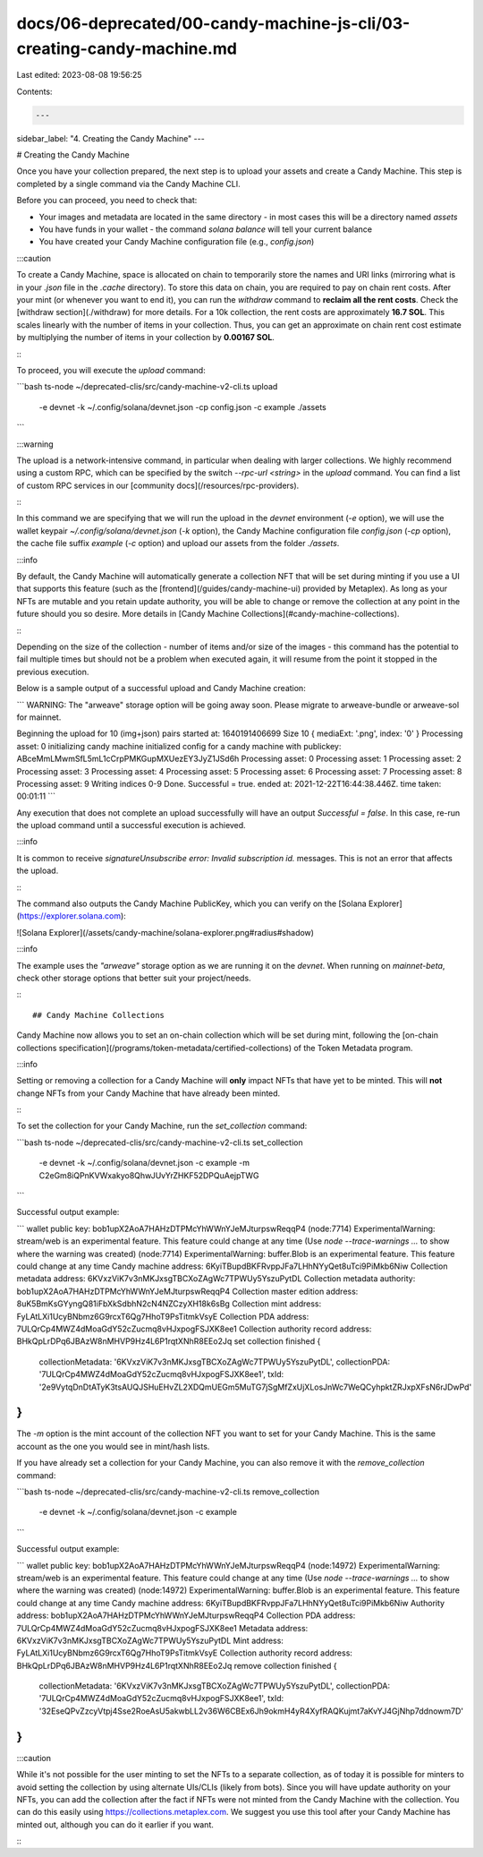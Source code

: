 docs/06-deprecated/00-candy-machine-js-cli/03-creating-candy-machine.md
=======================================================================

Last edited: 2023-08-08 19:56:25

Contents:

.. code-block:: md

    ---
sidebar_label: "4. Creating the Candy Machine"
---

# Creating the Candy Machine

Once you have your collection prepared, the next step is to upload your assets and create a Candy Machine. This step is completed by a single command via the Candy Machine CLI.

Before you can proceed, you need to check that:

- Your images and metadata are located in the same directory - in most cases this will be a directory named `assets`
- You have funds in your wallet - the command `solana balance` will tell your current balance
- You have created your Candy Machine configuration file (e.g., `config.json`)

:::caution

To create a Candy Machine, space is allocated on chain to temporarily store the names and URI links (mirroring what is in your `.json` file in the `.cache` directory). To store this data on chain, you are required to pay on chain rent costs. After your mint (or whenever you want to end it), you can run the `withdraw` command to **reclaim all the rent costs**. Check the [withdraw section](./withdraw) for more details. For a 10k collection, the rent costs are approximately **16.7 SOL**. This scales linearly with the number of items in your collection. Thus, you can get an approximate on chain rent cost estimate by multiplying the number of items in your collection by **0.00167 SOL**.

:::

To proceed, you will execute the `upload` command:

```bash
ts-node ~/deprecated-clis/src/candy-machine-v2-cli.ts upload \
    -e devnet \
    -k ~/.config/solana/devnet.json \
    -cp config.json \
    -c example \
    ./assets
```

:::warning

The upload is a network-intensive command, in particular when dealing with larger collections. We highly recommend using a custom RPC, which can be specified by the switch `--rpc-url <string>` in the `upload` command. You can find a list of custom RPC services in our [community docs](/resources/rpc-providers).

:::

In this command we are specifying that we will run the upload in the `devnet` environment (`-e` option), we will use the wallet keypair `~/.config/solana/devnet.json` (`-k` option), the Candy Machine configuration file `config.json` (`-cp` option), the cache file suffix `example` (`-c` option) and upload our assets from the folder `./assets`.

:::info

By default, the Candy Machine will automatically generate a collection NFT that will be set during minting if you use a UI that supports this feature (such as the [frontend](/guides/candy-machine-ui) provided by Metaplex). As long as your NFTs are mutable and you retain update authority, you will be able to change or remove the collection at any point in the future should you so desire. More details in [Candy Machine Collections](#candy-machine-collections).

:::

Depending on the size of the collection - number of items and/or size of the images - this command has the potential to fail multiple times but should not be a problem when executed again, it will resume from the point it stopped in the previous execution.

Below is a sample output of a successful upload and Candy Machine creation:

```
WARNING: The "arweave" storage option will be going away soon. Please migrate to arweave-bundle or arweave-sol for mainnet.

Beginning the upload for 10 (img+json) pairs
started at: 1640191406699
Size 10 { mediaExt: '.png', index: '0' }
Processing asset: 0
initializing candy machine
initialized config for a candy machine with publickey: ABceMmLMwmSfL5mL1cCrpPMKGupMXUezEY3JyZ1JSd6h
Processing asset: 0
Processing asset: 1
Processing asset: 2
Processing asset: 3
Processing asset: 4
Processing asset: 5
Processing asset: 6
Processing asset: 7
Processing asset: 8
Processing asset: 9
Writing indices 0-9
Done. Successful = true.
ended at: 2021-12-22T16:44:38.446Z. time taken: 00:01:11
```

Any execution that does not complete an upload successfully will have an output `Successful = false`. In this case, re-run the upload command until a successful execution is achieved.

:::info

It is common to receive `signatureUnsubscribe error: Invalid subscription id.` messages. This is not an error that affects the upload.

:::

The command also outputs the Candy Machine PublicKey, which you can verify on the [Solana Explorer](https://explorer.solana.com):

![Solana Explorer](/assets/candy-machine/solana-explorer.png#radius#shadow)

:::info

The example uses the `"arweave"` storage option as we are running it on the `devnet`. When running on `mainnet-beta`, check other storage options that better suit your project/needs.

:::

## Candy Machine Collections

Candy Machine now allows you to set an on-chain collection which will be set during mint, following the [on-chain collections specification](/programs/token-metadata/certified-collections) of the Token Metadata program.

:::info

Setting or removing a collection for a Candy Machine will **only** impact NFTs that have yet to be minted. This will **not** change NFTs from your Candy Machine that have already been minted.

:::

To set the collection for your Candy Machine, run the `set_collection` command:

```bash
ts-node ~/deprecated-clis/src/candy-machine-v2-cli.ts set_collection \
    -e devnet \
    -k ~/.config/solana/devnet.json \
    -c example \
    -m C2eGm8iQPnKVWxakyo8QhwJUvYrZHKF52DPQuAejpTWG
```

Successful output example:

```
wallet public key: bob1upX2AoA7HAHzDTPMcYhWWnYJeMJturpswReqqP4
(node:7714) ExperimentalWarning: stream/web is an experimental feature. This feature could change at any time
(Use `node --trace-warnings ...` to show where the warning was created)
(node:7714) ExperimentalWarning: buffer.Blob is an experimental feature. This feature could change at any time
Candy machine address:  6KyiTBupdBKFRvppJFa7LHhNYyQet8uTci9PiMkb6Niw
Collection metadata address:  6KVxzViK7v3nMKJxsgTBCXoZAgWc7TPWUy5YszuPytDL
Collection metadata authority:  bob1upX2AoA7HAHzDTPMcYhWWnYJeMJturpswReqqP4
Collection master edition address:  8uK5BmKsGYyngQ81iFbXkSdbhN2cN4NZCzyXH18k6sBg
Collection mint address:  FyLAtLXi1UcyBNbmz6G9rcxT6Qg7HhoT9PsTitmkVsyE
Collection PDA address:  7ULQrCp4MWZ4dMoaGdY52cZucmq8vHJxpogFSJXK8ee1
Collection authority record address:  BHkQpLrDPq6JBAzW8nMHVP9Hz4L6P1rqtXNhR8EEo2Jq
set collection finished {
  collectionMetadata: '6KVxzViK7v3nMKJxsgTBCXoZAgWc7TPWUy5YszuPytDL',
  collectionPDA: '7ULQrCp4MWZ4dMoaGdY52cZucmq8vHJxpogFSJXK8ee1',
  txId: '2e9VytqDnDtATyK3tsAUQJSHuEHvZL2XDQmUEGm5MuTG7jSgMfZxUjXLosJnWc7WeQCyhpktZRJxpXFsN6rJDwPd'
}
```

The `-m` option is the mint account of the collection NFT you want to set for your Candy Machine. This is the same account as the one you would see in mint/hash lists.

If you have already set a collection for your Candy Machine, you can also remove it with the `remove_collection` command:

```bash
ts-node ~/deprecated-clis/src/candy-machine-v2-cli.ts remove_collection \
    -e devnet \
    -k ~/.config/solana/devnet.json \
    -c example
```

Successful output example:

```
wallet public key: bob1upX2AoA7HAHzDTPMcYhWWnYJeMJturpswReqqP4
(node:14972) ExperimentalWarning: stream/web is an experimental feature. This feature could change at any time
(Use `node --trace-warnings ...` to show where the warning was created)
(node:14972) ExperimentalWarning: buffer.Blob is an experimental feature. This feature could change at any time
Candy machine address:  6KyiTBupdBKFRvppJFa7LHhNYyQet8uTci9PiMkb6Niw
Authority address:  bob1upX2AoA7HAHzDTPMcYhWWnYJeMJturpswReqqP4
Collection PDA address:  7ULQrCp4MWZ4dMoaGdY52cZucmq8vHJxpogFSJXK8ee1
Metadata address:  6KVxzViK7v3nMKJxsgTBCXoZAgWc7TPWUy5YszuPytDL
Mint address:  FyLAtLXi1UcyBNbmz6G9rcxT6Qg7HhoT9PsTitmkVsyE
Collection authority record address:  BHkQpLrDPq6JBAzW8nMHVP9Hz4L6P1rqtXNhR8EEo2Jq
remove collection finished {
  collectionMetadata: '6KVxzViK7v3nMKJxsgTBCXoZAgWc7TPWUy5YszuPytDL',
  collectionPDA: '7ULQrCp4MWZ4dMoaGdY52cZucmq8vHJxpogFSJXK8ee1',
  txId: '32EseQPvZzcyVtpj4Sse2RoeAsU5akwbLL2v36W6CBEx6Jh9okmH4yR4XyfRAQKujmt7aKvYJ4GjNhp7ddnowm7D'
}
```

:::caution

While it's not possible for the user minting to set the NFTs to a separate collection, as of today it is possible for minters to avoid setting the collection by using alternate UIs/CLIs (likely from bots). Since you will have update authority on your NFTs, you can add the collection after the fact if NFTs were not minted from the Candy Machine with the collection. You can do this easily using https://collections.metaplex.com. We suggest you use this tool after your Candy Machine has minted out, although you can do it earlier if you want.

:::


